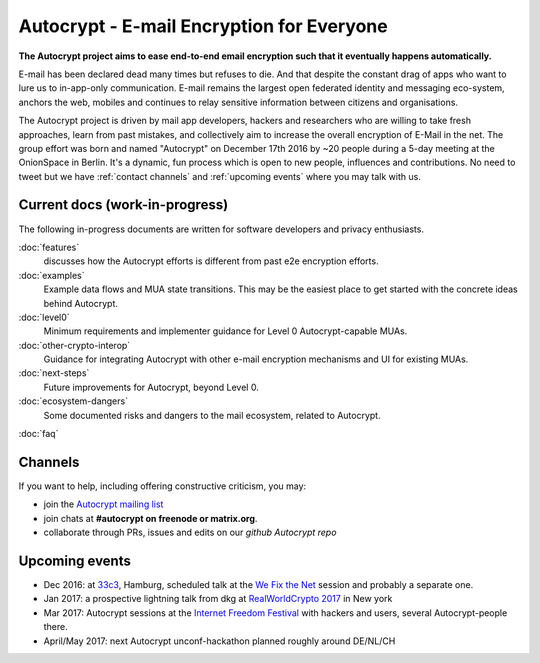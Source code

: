 Autocrypt - E-mail Encryption for Everyone
==========================================

**The Autocrypt project aims to ease end-to-end email encryption 
such that it eventually happens automatically.**

E-mail has been declared dead many times but refuses to die.  And that 
despite the constant drag of apps who want to lure us to
in-app-only communication.  E-mail remains the largest open federated 
identity and messaging eco-system, anchors the web, mobiles and continues 
to relay sensitive information between citizens and organisations. 

The Autocrypt project is driven by mail app developers, hackers 
and researchers who are willing to take fresh approaches, learn from
past mistakes, and collectively aim to increase the overall encryption
of E-Mail in the net.  The group effort was born and named "Autocrypt"
on December 17th 2016 by ~20 people during a 5-day meeting at the 
OnionSpace in Berlin. It's a dynamic, fun process which is open to 
new people, influences and contributions. No need to tweet but
we have :ref:`contact channels` and :ref:`upcoming events`
where you may talk with us.


Current docs (work-in-progress)
-------------------------------

The following in-progress documents are written for software developers
and privacy enthusiasts.

:doc:`features`
     discusses how the Autocrypt efforts is different from past 
     e2e encryption efforts.

:doc:`examples`
     Example data flows and MUA state transitions.  This may be the
     easiest place to get started with the concrete ideas behind Autocrypt.

:doc:`level0`
     Minimum requirements and implementer guidance for Level 0
     Autocrypt-capable MUAs.

:doc:`other-crypto-interop`
     Guidance for integrating Autocrypt with other e-mail encryption mechanisms
     and UI for existing MUAs.

:doc:`next-steps`
     Future improvements for Autocrypt, beyond Level 0.

:doc:`ecosystem-dangers`
     Some documented risks and dangers to the mail ecosystem,
     related to Autocrypt.

:doc:`faq`

.. _`contact channels`:

Channels
--------

If you want to help, including offering constructive criticism, 
you may:

- join the `Autocrypt mailing list`_

- join chats at **#autocrypt on freenode or matrix.org**.

- collaborate through PRs, issues and edits on our
  `github Autocrypt repo`

.. _`Autocrypt mailing list`: https://lists.mayfirst.org/mailman/listinfo/autocrypt
.. _`github Autocrypt repo`: https://github.com/autocrypt/autocrypt

.. _`upcoming events`:

Upcoming events
----------------

- Dec 2016: at `33c3`_, Hamburg, scheduled talk at the 
  `We Fix the Net`_ session and probably a separate one.

- Jan 2017: a prospective lightning talk from dkg at 
  `RealWorldCrypto 2017`_ in New york

- Mar 2017: Autocrypt sessions at the `Internet Freedom Festival`_
  with hackers and users, several Autocrypt-people there.

- April/May 2017: next Autocrypt unconf-hackathon planned roughly
  around DE/NL/CH

.. _`33c3`: https://events.ccc.de/congress/2016/wiki/Main_Page

.. _`We Fix the Net`: https://events.ccc.de/congress/2016/wiki/Session:We_Fix_the_Net
  
.. _`RealWorldCrypto 2017`: http://www.realworldcrypto.com/rwc2017

.. _`Internet Freedom Festival`: https://internetfreedomfestival.org/
